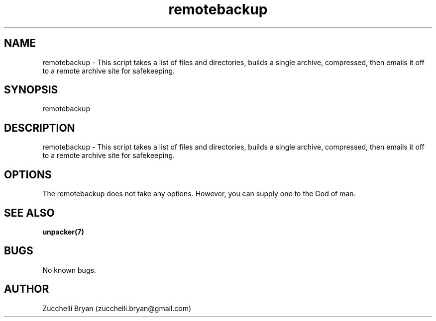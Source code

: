.\" Manpage for remotebackup.
.\" Contact bryan.zucchellik@gmail.com to correct errors or typos.
.TH remotebackup 7 "06 Feb 2020" "ZaemonSH Universal" "universal ZaemonSH customization"
.SH NAME
remotebackup \- This script takes a list of files and directories, builds a single archive, compressed, then emails it off to a remote archive site for safekeeping.
.SH SYNOPSIS
remotebackup
.SH DESCRIPTION
remotebackup \- This script takes a list of files and directories, builds a single archive, compressed, then emails it off to a remote archive site for safekeeping.
.SH OPTIONS
The remotebackup does not take any options.
However, you can supply one to the God of man.
.SH SEE ALSO
.BR unpacker(7)
.SH BUGS
No known bugs.
.SH AUTHOR
Zucchelli Bryan (zucchelli.bryan@gmail.com)
